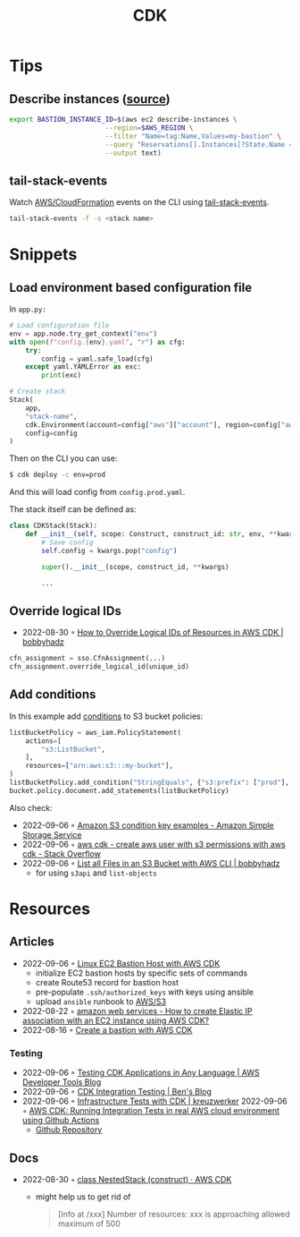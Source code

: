 :PROPERTIES:
:ID:       61b1e794-8d3a-45f1-b414-612b6ad4dad4
:END:
#+title: CDK
* Tips
** Describe instances ([[https://faun.pub/create-a-bastion-with-aws-cdk-d5ebfb91aef9][source]])
  #+begin_src sh
  export BASTION_INSTANCE_ID=$(aws ec2 describe-instances \
                          --region=$AWS_REGION \
                          --filter "Name=tag:Name,Values=my-bastion" \
                          --query "Reservations[].Instances[?State.Name == 'running'].InstanceId[]" \
                          --output text)
  #+end_src
** tail-stack-events
Watch [[id:62c66ae1-ef64-4d03-8703-06f3df43dad7][AWS/CloudFormation]] events on the CLI using [[https://www.npmjs.com/package/tail-stack-events][tail-stack-events]].
#+begin_src sh
tail-stack-events -f -s <stack name>
#+end_src
* Snippets
** Load environment based configuration file
In ~app.py:~
#+begin_src python
# Load configuration file
env = app.node.try_get_context("env")
with open(f"config.{env}.yaml", "r") as cfg:
    try:
        config = yaml.safe_load(cfg)
    except yaml.YAMLError as exc:
        print(exc)

# Create stack
Stack(
    app,
    "stack-name",
    cdk.Environment(account=config["aws"]["account"], region=config["aws"]["region"]),
    config=config
)
#+end_src

Then on the CLI you can use:

#+begin_src sh
$ cdk deploy -c env=prod
#+end_src

And this will load config from ~config.prod.yaml~.

The stack itself can be defined as:

#+begin_src python
class CDKStack(Stack):
    def __init__(self, scope: Construct, construct_id: str, env, **kwargs) -> None:
        # Save config
        self.config = kwargs.pop("config")

        super().__init__(scope, construct_id, **kwargs)

        ...
#+end_src
** Override logical IDs
- 2022-08-30 ◦ [[https://bobbyhadz.com/blog/override-logical-id-aws-cdk][How to Override Logical IDs of Resources in AWS CDK | bobbyhadz]]

#+begin_src python
cfn_assignment = sso.CfnAssignment(...)
cfn_assignment.override_logical_id(unique_id)
#+end_src
** Add conditions
In this example add [[https://docs.aws.amazon.com/cdk/api/v2/python/aws_cdk.aws_iam/PolicyStatement.html#aws_cdk.aws_iam.PolicyStatement.add_condition][conditions]] to S3 bucket policies:
#+begin_src python
listBucketPolicy = aws_iam.PolicyStatement(
    actions=[
        "s3:ListBucket",
    ],
    resources=["arn:aws:s3:::my-bucket"],
)
listBucketPolicy.add_condition("StringEquals", {"s3:prefix": ["prod"], "s3:delimiter": ["/"]})
bucket.policy.document.add_statements(listBucketPolicy)
#+end_src

Also check:
- 2022-09-06 ◦ [[https://docs.aws.amazon.com/AmazonS3/latest/userguide/amazon-s3-policy-keys.html#bucket-keys-in-amazon-s3-policies][Amazon S3 condition key examples - Amazon Simple Storage Service]]
- 2022-09-06 ◦ [[https://stackoverflow.com/questions/62880797/create-aws-user-with-s3-permissions-with-aws-cdk][aws cdk - create aws user with s3 permissions with aws cdk - Stack Overflow]]
- 2022-09-06 ◦ [[https://bobbyhadz.com/blog/aws-cli-list-all-files-in-bucket][List all Files in an S3 Bucket with AWS CLI | bobbyhadz]]
  - for using ~s3api~ and ~list-objects~
* Resources
** Articles
- 2022-09-06 ◦ [[https://dev.to/airmonitor/linux-ec2-bastion-host-with-aws-cdk-55ie][Linux EC2 Bastion Host with AWS CDK]]
  - initialize EC2 bastion hosts by specific sets of commands
  - create Route53 record for bastion host
  - pre-populate ~.ssh/authorized_keys~ with keys using ansible
  - upload ~ansible~ runbook to [[id:92c92c9a-f616-4b8f-9ca0-6979b497c4d1][AWS/S3]]
- 2022-08-22 ◦ [[https://stackoverflow.com/questions/61955381/how-to-create-elastic-ip-association-with-an-ec2-instance-using-aws-cdk][amazon web services - How to create Elastic IP association with an EC2 instance using AWS CDK?]]
- 2022-08-16 ◦ [[https://faun.pub/create-a-bastion-with-aws-cdk-d5ebfb91aef9][Create a bastion with AWS CDK]]
*** Testing
- 2022-09-06 ◦ [[https://aws.amazon.com/blogs/developer/testing-cdk-applications-in-any-language/][Testing CDK Applications in Any Language | AWS Developer Tools Blog]]
- 2022-09-06 ◦ [[https://thebenforce.com/post/cdk-integration-testing][CDK Integration Testing | Ben's Blog]]
- 2022-09-06 ◦ [[https://kreuzwerker.de/en/post/infrastructure-tests-with-cdk][Infrastructure Tests with CDK | kreuzwerker]]
  2022-09-06 ◦ [[https://lucasfsantos.com/aws-cdk-integration-tests][AWS CDK: Running Integration Tests in real AWS cloud environment using Github Actions]]
  - [[https://github.com/lucashfreitas/aws-cognito-auth][Github Repository]]
** Docs
- 2022-08-30 ◦ [[https://docs.aws.amazon.com/cdk/api/v2/docs/aws-cdk-lib.NestedStack.html][class NestedStack (construct) · AWS CDK]]
  - might help us to get rid of
  #+begin_quote
  [Info at /xxx] Number of resources: xxx is approaching allowed maximum of 500
  #+end_quote
